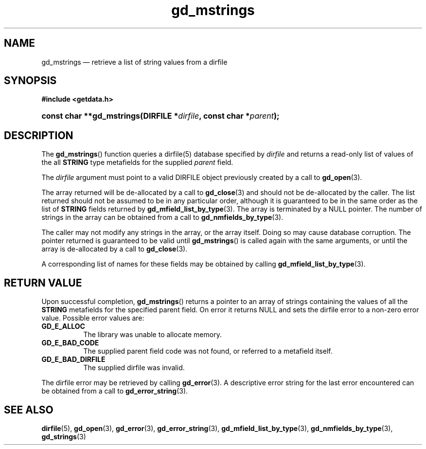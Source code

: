 .\" gd_mstrings.3.  The gd_mstrings man page.
.\"
.\" Copyright (C) 2008, 2010 D. V. Wiebe
.\"
.\""""""""""""""""""""""""""""""""""""""""""""""""""""""""""""""""""""""""
.\"
.\" This file is part of the GetData project.
.\"
.\" Permission is granted to copy, distribute and/or modify this document
.\" under the terms of the GNU Free Documentation License, Version 1.2 or
.\" any later version published by the Free Software Foundation; with no
.\" Invariant Sections, with no Front-Cover Texts, and with no Back-Cover
.\" Texts.  A copy of the license is included in the `COPYING.DOC' file
.\" as part of this distribution.
.\"
.TH gd_mstrings 3 "15 October 2010" "Version 0.7.0" "GETDATA"
.SH NAME
gd_mstrings \(em retrieve a list of string values from a dirfile
.SH SYNOPSIS
.B #include <getdata.h>
.HP
.nh
.ad l
.BI "const char **gd_mstrings(DIRFILE *" dirfile ", const char *" parent );
.hy
.ad n
.SH DESCRIPTION
The
.BR gd_mstrings ()
function queries a dirfile(5) database specified by
.I dirfile
and returns a read-only list of values of the all
.B STRING
type metafields for the supplied
.I parent
field.

The 
.I dirfile
argument must point to a valid DIRFILE object previously created by a call to
.BR gd_open (3).

The array returned will be de-allocated by a call to
.BR gd_close (3)
and should not be de-allocated by the caller.  The list returned should not be
assumed to be in any particular order, although it is guaranteed to be in the
same order as the list of
.B STRING
fields returned by
.BR gd_mfield_list_by_type (3).
The array is terminated by a NULL pointer.  The number of strings in the array
can be obtained from a call to
.BR gd_nmfields_by_type (3).

The caller may not modify any strings in the array, or the array itself.  Doing
so may cause database corruption.  The pointer returned is guaranteed to be
valid until
.BR gd_mstrings ()
is called again with the same arguments, or until the array is de-allocated by
a call to
.BR gd_close (3).

A corresponding list of names for these fields may be obtained by calling
.BR gd_mfield_list_by_type (3).

.SH RETURN VALUE
Upon successful completion,
.BR gd_mstrings ()
returns a pointer to an array of strings containing the values of all the
.B STRING
metafields for the specified parent field.  On error it returns NULL and sets
the dirfile error to a non-zero error value.  Possible error values are:
.TP 8
.B GD_E_ALLOC
The library was unable to allocate memory.
.TP
.B GD_E_BAD_CODE
The supplied parent field code was not found, or referred to a metafield itself.
.TP
.B GD_E_BAD_DIRFILE
The supplied dirfile was invalid.
.P
The dirfile error may be retrieved by calling
.BR gd_error (3).
A descriptive error string for the last error encountered can be obtained from
a call to
.BR gd_error_string (3).
.SH SEE ALSO
.BR dirfile (5),
.BR gd_open (3),
.BR gd_error (3),
.BR gd_error_string (3),
.BR gd_mfield_list_by_type (3),
.BR gd_nmfields_by_type (3),
.BR gd_strings (3)
